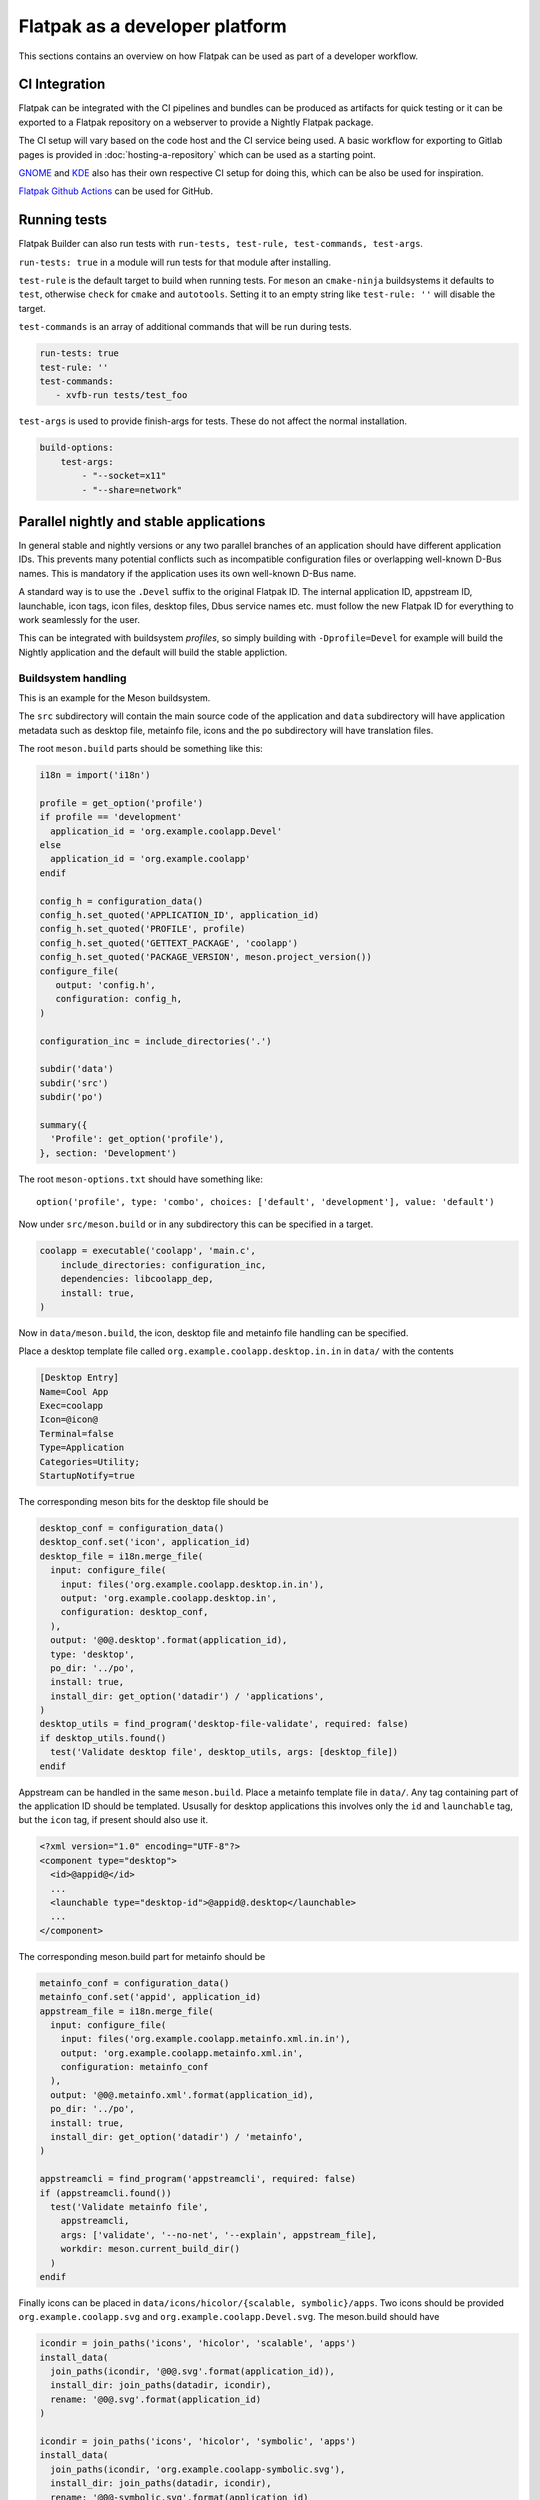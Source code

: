 Flatpak as a developer platform
===============================

This sections contains an overview on how Flatpak can be used as part
of a developer workflow.

CI Integration
--------------

Flatpak can be integrated with the CI pipelines and bundles can be
produced as artifacts for quick testing or it can be exported to a
Flatpak repository on a webserver to provide a Nightly Flatpak package.

The CI setup will vary based on the code host and the CI service being
used. A basic workflow for exporting to Gitlab pages is provided in
:doc:`hosting-a-repository` which can be used as a starting point.

`GNOME <https://gitlab.gnome.org/GNOME/Initiatives/-/wikis/DevOps-with-Flatpak#basic-ci>`_
and `KDE <https://develop.kde.org/docs/packaging/flatpak/publishing/#publishing-to-kdes-nightly-repositories>`_
also has their own respective CI setup for doing this, which can be
also be used for inspiration.

`Flatpak Github Actions <https://github.com/flathub-infra/flatpak-github-actions>`_
can be used for GitHub.

Running tests
-------------

Flatpak Builder can also run tests with ``run-tests, test-rule, test-commands, test-args``.

``run-tests: true`` in a module will run tests for that module after
installing.

``test-rule`` is the default target to build when running tests. For
``meson`` an ``cmake-ninja`` buildsystems it defaults to ``test``,
otherwise ``check`` for ``cmake`` and ``autotools``. Setting it to an
empty string like ``test-rule: ''`` will disable the target.

``test-commands`` is an array of additional commands that will be run
during tests.

.. code-block:: yaml

  run-tests: true
  test-rule: ''
  test-commands:
     - xvfb-run tests/test_foo

``test-args`` is used to provide finish-args for tests. These do not
affect the normal installation.

.. code-block:: yaml

  build-options:
      test-args:
          - "--socket=x11"
          - "--share=network"

Parallel nightly and stable applications
----------------------------------------

In general stable and nightly versions or any two parallel branches
of an application should have different application IDs. This prevents many
potential conflicts such as incompatible configuration files or
overlapping well-known D-Bus names. This is mandatory if the application
uses its own well-known D-Bus name.

A standard way is to use the ``.Devel`` suffix to the original Flatpak ID.
The internal application ID, appstream ID, launchable, icon tags,
icon files, desktop files, Dbus service names etc. must follow the new
Flatpak ID for everything to work seamlessly for the user.

This can be integrated with buildsystem `profiles`, so simply building
with ``-Dprofile=Devel`` for example will build the Nightly application
and the default will build the stable appliction.

Buildsystem handling
^^^^^^^^^^^^^^^^^^^^

This is an example for the Meson buildsystem.

The ``src`` subdirectory will contain the main source code of the
application and ``data`` subdirectory will have application metadata
such as desktop file, metainfo file, icons and the ``po`` subdirectory
will have translation files.

The root ``meson.build`` parts should be something like this:

.. code-block:: meson

  i18n = import('i18n')

  profile = get_option('profile')
  if profile == 'development'
    application_id = 'org.example.coolapp.Devel'
  else
    application_id = 'org.example.coolapp'
  endif

  config_h = configuration_data()
  config_h.set_quoted('APPLICATION_ID', application_id)
  config_h.set_quoted('PROFILE', profile)
  config_h.set_quoted('GETTEXT_PACKAGE', 'coolapp')
  config_h.set_quoted('PACKAGE_VERSION', meson.project_version())
  configure_file(
     output: 'config.h',
     configuration: config_h,
  )

  configuration_inc = include_directories('.')

  subdir('data')
  subdir('src')
  subdir('po')

  summary({
    'Profile': get_option('profile'),
  }, section: 'Development')


The root ``meson-options.txt`` should have something like::

  option('profile', type: 'combo', choices: ['default', 'development'], value: 'default')

Now under ``src/meson.build`` or in any subdirectory this can be
specified in a target.

.. code-block:: meson

  coolapp = executable('coolapp', 'main.c',
      include_directories: configuration_inc,
      dependencies: libcoolapp_dep,
      install: true,
  )

Now in ``data/meson.build``, the icon, desktop file and metainfo file
handling can be specified.

Place a desktop template file called ``org.example.coolapp.desktop.in.in``
in ``data/`` with the contents

.. code-block:: ini

  [Desktop Entry]
  Name=Cool App
  Exec=coolapp
  Icon=@icon@
  Terminal=false
  Type=Application
  Categories=Utility;
  StartupNotify=true


The corresponding meson bits for the desktop file should be

.. code-block::

  desktop_conf = configuration_data()
  desktop_conf.set('icon', application_id)
  desktop_file = i18n.merge_file(
    input: configure_file(
      input: files('org.example.coolapp.desktop.in.in'),
      output: 'org.example.coolapp.desktop.in',
      configuration: desktop_conf,
    ),
    output: '@0@.desktop'.format(application_id),
    type: 'desktop',
    po_dir: '../po',
    install: true,
    install_dir: get_option('datadir') / 'applications',
  )
  desktop_utils = find_program('desktop-file-validate', required: false)
  if desktop_utils.found()
    test('Validate desktop file', desktop_utils, args: [desktop_file])
  endif

Appstream can be handled in the same ``meson.build``. Place a metainfo
template file in ``data/``. Any tag containing part of the application
ID should be templated. Ususally for desktop applications this involves
only the ``id`` and ``launchable`` tag, but the ``icon`` tag, if present
should also use it.

.. code-block:: xml

  <?xml version="1.0" encoding="UTF-8"?>
  <component type="desktop">
    <id>@appid@</id>
    ...
    <launchable type="desktop-id">@appid@.desktop</launchable>
    ...
  </component>

The corresponding meson.build part for metainfo should be

.. code-block::

  metainfo_conf = configuration_data()
  metainfo_conf.set('appid', application_id)
  appstream_file = i18n.merge_file(
    input: configure_file(
      input: files('org.example.coolapp.metainfo.xml.in.in'),
      output: 'org.example.coolapp.metainfo.xml.in',
      configuration: metainfo_conf
    ),
    output: '@0@.metainfo.xml'.format(application_id),
    po_dir: '../po',
    install: true,
    install_dir: get_option('datadir') / 'metainfo',
  )

  appstreamcli = find_program('appstreamcli', required: false)
  if (appstreamcli.found())
    test('Validate metainfo file',
      appstreamcli,
      args: ['validate', '--no-net', '--explain', appstream_file],
      workdir: meson.current_build_dir()
    )
  endif

Finally icons can be placed in ``data/icons/hicolor/{scalable, symbolic}/apps``.
Two icons should be provided ``org.example.coolapp.svg`` and ``org.example.coolapp.Devel.svg``.
The meson.build should have

.. code-block:: meson

  icondir = join_paths('icons', 'hicolor', 'scalable', 'apps')
  install_data(
    join_paths(icondir, '@0@.svg'.format(application_id)),
    install_dir: join_paths(datadir, icondir),
    rename: '@0@.svg'.format(application_id)
  )

  icondir = join_paths('icons', 'hicolor', 'symbolic', 'apps')
  install_data(
    join_paths(icondir, 'org.example.coolapp-symbolic.svg'),
    install_dir: join_paths(datadir, icondir),
    rename: '@0@-symbolic.svg'.format(application_id)
  )

Any gschemea file should also be similarly handled if present.

.. code-block::

  install_data('org.example.coolapp.gschema.xml',
    rename: '@0@.gschema.xml'.format(application_id),
    install_dir: get_option('datadir') / 'glib-2.0' / 'schemas',
  )

Any dbus service file if present should be handled. The ``org.example.coolapp.service.in``
should have ``Name=@appid@``

.. code-block:: meson

  service_conf = configuration_data()
  service_conf.set('appid', application_id)
  service_conf.set('bindir', join_paths(prefix, bindir))
  configure_file(
    input: 'org.example.coolapp.service.in',
    output: '@0@.service'.format(application_id),
    configuration: service_conf,
    install_dir: servicedir
  )

The same pattern can be used for search provider files if present.
The ``org.example.coolapp.service.ini.in`` should look like

.. code-block:: ini

  DesktopId=@appid@.desktop
  BusName=@appid@
  ObjectPath=/org/gnome/AppName@profile@/SearchProvider

and the corresponding meson.build:

.. code-block:: meson

  search_provider_conf = configuration_data()
  search_provider_conf.set('appid', application_id)
  search_provider_conf.set('profile', profile)
  configure_file(
    configuration: search_provider_conf,
    input: files('org.example.coolapp.service.ini.in'),
    install_dir: join_paths(datadir, 'gnome-shell', 'search-providers'),
    output: '@0@.search-provider.ini'.format(application_id)
  )

Application handling
^^^^^^^^^^^^^^^^^^^^

The correct application ID must be supplied when initiating the
application. For example in ``main.c``

.. code-block:: c

  #include "config.h"

  ...

  int
  main (int argc, char **argv)
  {

    ...

    g_set_prgname (APPLICATION_ID);
    gtk_window_set_default_icon_name (APPLICATION_ID);

    coolapp = g_object_new (APP_NAME_TYPE_APPLICATION,
                            "application-id", APPLICATION_ID,
                            "flags", G_APPLICATION_HANDLES_OPEN,
                            NULL);

    g_application_run (G_APPLICATION (coolapp), argc, argv);

    return 0;
  }

Similarly it can be handled in the about dialogue of the application and
elsewhere.

Manifest handling
^^^^^^^^^^^^^^^^^

Finally there must be two manifests for Devel and stable - ``org.example.coolapp.Devel.yaml``
and ``org.example.coolapp.yaml`` respectively.

The manifest must have the correct ``id`` property. The devel manifest
should use ``id: org.example.coolapp.Devel`` and the stable manifest
should use ``id: org.example.coolapp``.

In ``config-opts`` for the application module, ``-Dprofile=Devel`` can be
passed to build the Devel application.

In case, buildsystem handling for desktop file, icon and metainfo file
is absent ``rename-desktop-file, rename-appdata-file, rename-mime-file, rename-icon``
can be used rename the files to match the ``.Devel`` application ID.

``desktop-file-name-prefix`` or ``desktop-file-name-suffix`` can be used
to add a prefix or suffix to the desktop file name respectively.

.. code-block:: yaml

  id: org.example.coolapp.Devel
  ...
  rename-desktop-file: org.example.coolapp.desktop
  rename-appdata-file: org.example.coolapp.metainfo.xml
  rename-icon: org.example.coolapp
  desktop-file-name-suffix: ' (Nightly)'


The main drawback of modifying it in place with Flatpak Builder is that,
the application ID, D-Bus names and configuration location cannot be
changed. This might cause integration issues with desktop environment,
potential configuration conflicts, or the application might not run in
some cases when the D-Bus name is already in use. This would prevent
running the stable and nightly applications parallely.


In case the application ID remains static, for GTK based applications
the ``--name`` flag can be passed to the main binary with the correct
application ID; ``--class`` and ``StartupWMClass`` in the
desktop file to fix the window class.


Additional tools
----------------

- `Electron Builder <https://www.electron.build/flatpak.html>`_
  supports exporting single file Flatpak bundles. Please also see the
  Electron application packaging guide :doc:`electron`.

- `GNOME Builder <https://apps.gnome.org/Builder/>`_ is an IDE that can
  integrate with the development workflow of GNOME applications.
  `Qt Creator <https://flathub.org/apps/io.qt.QtCreator>`_ and `Qt Design Studio <https://flathub.org/apps/io.qt.qtdesignstudio>`_
  are both available as Flatpaks from Flathub along with a variety of
  IDEs.

- `Freedesktop SDK <https://gitlab.com/freedesktop-sdk/freedesktop-sdk/-/wikis/Freedesktop-SDK-Flatpak-repository>`_
  and `GNOME Nightly <https://nightly.gnome.org/>`_ hosts nightly
  versions of the ``org.freedesktop.Platform`` and ``org.gnome.Platform``
  runtimes and SDKs.

  `GNOME OS <https://os.gnome.org/>`_ is an immutable Flatpak first system
  that can also be used to build and test applications on upcoming
  GNOME versions.

- Freedesktop SDK also builds Mesa from the git main branch. Please see
  the `docs <https://gitlab.com/freedesktop-sdk/freedesktop-sdk/-/wikis/mesa-git>`_
  on how to use that.

- `Flathub hosts <https://github.com/flathub?q=org.freedesktop.Sdk.Extension&type=all&language=&sort=>`_
  extensions for lots of tooling and languages that can be used to build
  applications.

